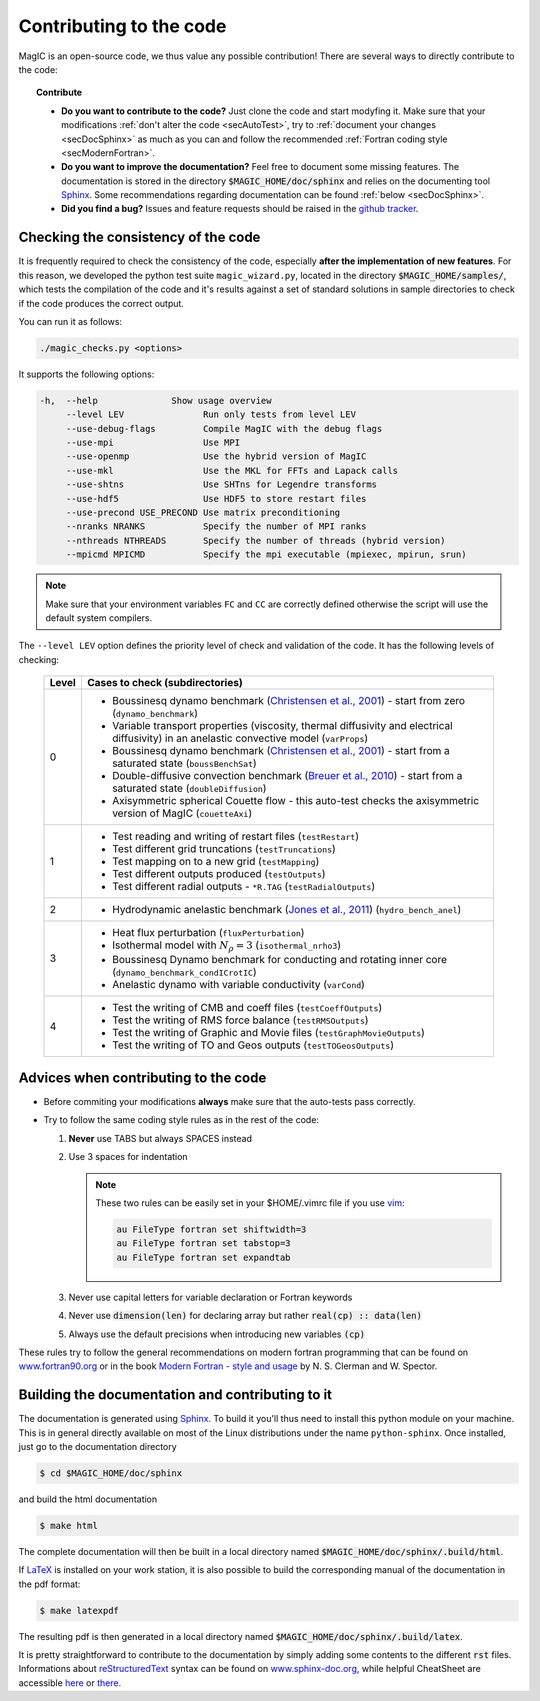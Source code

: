 .. _secContribute:

Contributing to the code
#########################

MagIC is an open-source code, we thus value any possible contribution! There are
several ways to directly contribute to the code:


.. topic:: Contribute

   * **Do you want to contribute to the code?** Just clone the code and start modyfing it.
     Make sure that your modifications :ref:`don't alter the code <secAutoTest>`, try
     to :ref:`document your changes <secDocSphinx>` as much as you can and follow
     the recommended :ref:`Fortran coding style <secModernFortran>`.

   * **Do you want to improve the documentation?** Feel free to document some missing
     features. The documentation is stored in the directory :code:`$MAGIC_HOME/doc/sphinx`
     and relies on the documenting tool `Sphinx <http://sphinx-doc.org/>`_. Some 
     recommendations regarding documentation can be found :ref:`below <secDocSphinx>`.

   * **Did you find a bug?** Issues and feature requests should be raised in the
     `github tracker <https://github.com/magic-sph/magic/issues>`_.

.. _secAutoTest:

Checking the consistency of the code
====================================

It is frequently required to check the consistency of the code, especially **after
the implementation of new features**. For this reason, we developed the
python test suite ``magic_wizard.py``, located in the
directory :code:`$MAGIC_HOME/samples/`, which tests the compilation of the code
and it's results against a set of standard solutions in sample directories to
check if the code produces the correct output. 

You can run it as follows:

.. code-block:: bash

 ./magic_checks.py <options>

It supports the following options:

.. code-block:: bash
 
  -h,  --help              Show usage overview
       --level LEV               Run only tests from level LEV
       --use-debug-flags         Compile MagIC with the debug flags
       --use-mpi                 Use MPI
       --use-openmp              Use the hybrid version of MagIC
       --use-mkl                 Use the MKL for FFTs and Lapack calls
       --use-shtns               Use SHTns for Legendre transforms
       --use-hdf5                Use HDF5 to store restart files
       --use-precond USE_PRECOND Use matrix preconditioning
       --nranks NRANKS           Specify the number of MPI ranks
       --nthreads NTHREADS       Specify the number of threads (hybrid version)
       --mpicmd MPICMD           Specify the mpi executable (mpiexec, mpirun, srun)

       

.. note::
   Make sure that your environment variables ``FC`` and ``CC`` are correctly defined otherwise the script will use the default system compilers.

The ``--level LEV`` option defines the priority level of check and validation of the code. It has the following levels of checking:

  .. tabularcolumns:: |c|p{14cm}|  

  +---------+-----------------------------------------------------------+
  | Level   |  Cases to check (subdirectories)                          |
  +=========+===========================================================+
  | 0       | * Boussinesq dynamo benchmark                             |
  |         |   (`Christensen et al., 2001                              |
  |         |   <http://dx.doi.org/10.1016/S0031-9201(01)00275-8>`_)    |
  |         |   - start from zero (``dynamo_benchmark``)                |
  |         | * Variable transport properties (viscosity,               |
  |         |   thermal diffusivity and electrical diffusivity)         |   
  |         |   in an anelastic convective model (``varProps``)         |
  |         | * Boussinesq dynamo benchmark                             |
  |         |   (`Christensen et al., 2001                              |
  |         |   <http://dx.doi.org/10.1016/S0031-9201(01)00275-8>`_)    |
  |         |   - start from a saturated state (``boussBenchSat``)      |
  |         | * Double-diffusive convection  benchmark                  |
  |         |   (`Breuer et al., 2010                                   |
  |         |   <http://dx.doi.org/10.1111/j.1365-246X.2010.04722.x>`_) |
  |         |   - start from a saturated state (``doubleDiffusion``)    |
  |         | * Axisymmetric spherical Couette flow - this auto-test    |
  |         |   checks the axisymmetric version of MagIC                |
  |         |   (``couetteAxi``)                                        |
  +---------+-----------------------------------------------------------+
  | 1       | * Test reading and writing of                             |
  |         |   restart files (``testRestart``)                         |
  |         | * Test different grid truncations (``testTruncations``)   |
  |         | * Test mapping on to a new grid (``testMapping``)         |
  |         | * Test different outputs produced (``testOutputs``)       |
  |         | * Test different radial outputs -                         |
  |         |   ``*R.TAG`` (``testRadialOutputs``)                      |
  +---------+-----------------------------------------------------------+
  | 2       | * Hydrodynamic anelastic benchmark                        |
  |         |   (`Jones et al., 2011                                    |
  |         |   <http://dx.doi.org/10.1016/j.icarus.2011.08.014>`_)     |
  |         |   (``hydro_bench_anel``)                                  |
  +---------+-----------------------------------------------------------+
  | 3       | * Heat flux perturbation (``fluxPerturbation``)           |
  |         | * Isothermal model with :math:`N_{\rho}=3`                |
  |         |   (``isothermal_nrho3``)                                  |
  |         | * Boussinesq Dynamo benchmark for conducting and          |
  |         |   rotating inner core                                     |
  |         |   (``dynamo_benchmark_condICrotIC``)                      |
  |         | * Anelastic dynamo with variable conductivity             |
  |         |   (``varCond``)                                           |
  +---------+-----------------------------------------------------------+
  | 4       | * Test the writing of CMB and coeff files                 |
  |         |   (``testCoeffOutputs``)                                  |
  |         | * Test the writing of RMS force balance                   |
  |         |   (``testRMSOutputs``)                                    |
  |         | * Test the writing of Graphic and Movie files             |
  |         |   (``testGraphMovieOutputs``)                             |
  |         | * Test the writing of TO and Geos outputs                 |
  |         |   (``testTOGeosOutputs``)                                 |
  +---------+-----------------------------------------------------------+



.. _secModernFortran:

Advices when contributing to the code
=====================================

* Before commiting your modifications **always** make sure that the auto-tests pass correctly.

* Try to follow the same coding style rules as in the rest of the code:

  1. **Never** use TABS but always SPACES instead

  2. Use 3 spaces for indentation
  
     .. note::
        
	These two rules can be easily set in your $HOME/.vimrc file if you use
	`vim <http://www.vim.org/>`_:

	.. code-block:: vim

	    au FileType fortran set shiftwidth=3
	    au FileType fortran set tabstop=3
	    au FileType fortran set expandtab

  3. Never use capital letters for variable declaration or Fortran keywords
  
  4. Never use :code:`dimension(len)` for declaring array but rather :code:`real(cp) :: data(len)`
 
  5. Always use the default precisions when introducing new variables :code:`(cp)`


These rules try to follow the general recommendations on modern fortran programming
that can be found on `www.fortran90.org <http://www.fortran90.org/src/best-practices.html>`_ or in the book
`Modern Fortran - style and usage <http://www.cambridge.org/us/academic/subjects/computer-science/scientific-computing-scientific-software/modern-fortran-style-and-usage>`_ by N. S. Clerman and W. Spector.


.. _secDocSphinx:

Building the documentation and contributing to it
=================================================

The documentation is generated using `Sphinx <http://sphinx-doc.org/>`_. To
build it you'll thus need to install this python module on your machine. This is in general
directly available on most of the Linux distributions under the name
``python-sphinx``. Once installed, just go to the documentation directory

.. code-block:: bash

   $ cd $MAGIC_HOME/doc/sphinx

and build the html documentation

.. code-block:: bash

   $ make html

The complete documentation will then be built in a local directory named
:code:`$MAGIC_HOME/doc/sphinx/.build/html`. 

If `LaTeX <http://www.latex-project.org/>`_ is installed on your work station, it 
is also possible to build the corresponding manual of the documentation in 
the pdf format:

.. code-block:: bash

  $ make latexpdf

The resulting pdf is then generated in a local directory named
:code:`$MAGIC_HOME/doc/sphinx/.build/latex`. 

It is pretty straightforward to contribute to the documentation by simply adding some
contents to the different :code:`rst` files. Informations about `reStructuredText <http://docutils.sourceforge.net/rst.html>`_ syntax can be found on `www.sphinx-doc.org <http://sphinx-doc.org/rest.html>`_,
while helpful CheatSheet are accessible `here <http://openalea.gforge.inria.fr/doc/openalea/doc/_build/html/source/sphinx/rest_syntax.html>`_ or `there <http://thomas-cokelaer.info/tutorials/sphinx/rest_syntax.html>`_.
